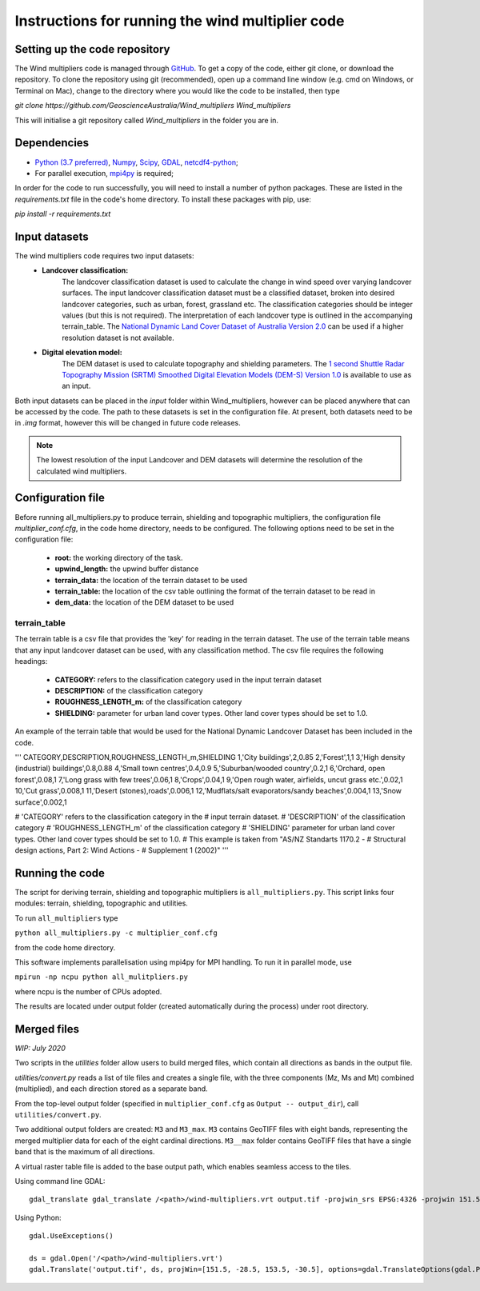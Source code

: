 Instructions for running the wind multiplier code
*************************************************

Setting up the code repository
==============================
The Wind multipliers code is managed through `GitHub <https://github.com/GeoscienceAustralia/Wind_multipliers>`_. To get a copy of the code, either git
clone, or download the repository. To clone the repository using git (recommended), open up a command line window (e.g. cmd on Windows, or Terminal on
Mac), change to the directory where you would like the code to be installed, then type

`git clone https://github.com/GeoscienceAustralia/Wind_multipliers Wind_multipliers`

This will initialise a git repository called `Wind_multipliers` in the folder you are in. 

Dependencies 
============
* `Python (3.7 preferred) <https://www.python.org/>`_, `Numpy <http://www.numpy.org/>`_, `Scipy <http://www.scipy.org/>`_,
  `GDAL <http://www.gdal.org/>`_, `netcdf4-python <https://code.google.com/p/netcdf4-python>`_; 
* For parallel execution, `mpi4py <https://github.com/mpi4py/mpi4py>`_ is required;

In order for the code to run successfully, you will need to install a number of python packages. These are listed in the `requirements.txt` file in 
the code's home directory. To install these packages with pip, use:

`pip install -r requirements.txt`

Input datasets
==============
The wind multipliers code requires two input datasets:
    * **Landcover classification:** 
        The landcover classification dataset is used to calculate the change in wind speed over varying landcover surfaces.
        The input landcover classification dataset must be a classified dataset, broken into desired landcover categories, such as urban, forest, 
        grassland etc. The classification categories should be integer values (but this is not required). The interpretation of each landcover type is
        outlined in the accompanying terrain_table.
        The `National Dynamic Land Cover Dataset of Australia Version 2.0 <http://www.ga.gov.au/metadata-gateway/metadata/record/gcat_83868>`_ can be 
        used if a higher resolution dataset is not available.
    * **Digital elevation model:** 
        The DEM dataset is used to calculate topography and shielding parameters. 
        The `1 second Shuttle Radar Topography Mission (SRTM) Smoothed Digital Elevation Models (DEM-S) Version 1.0 <http://www.ga.gov.au/metadata-gateway/metadata/record/gcat_72759>`_ is
        available to use as an input.

Both input datasets can be placed in the `input` folder within Wind_multipliers, however can be placed anywhere that can be accessed by the code.
The path to these datasets is set in the configuration file.
At present, both datasets need to be in `.img` format, however this will be changed in future code releases. 

.. note:: The lowest resolution of the input Landcover and DEM datasets will determine the resolution of the calculated wind multipliers.     
    
Configuration file
==================
Before running all_multipliers.py to produce terrain, shielding and topographic multipliers, the configuration file `multiplier_conf.cfg`, in the
code home directory, needs to be configured. The following options need to be set in the configuration file:

    * **root:** the working directory of the task.
    * **upwind_length:** the upwind buffer distance
    * **terrain_data:** the location of the terrain dataset to be used 
    * **terrain_table:** the location of the csv table outlining the format of the terrain dataset to be read in
    * **dem_data:** the location of the DEM dataset to be used

terrain_table
-------------
The terrain table is a csv file that provides the 'key' for reading in the terrain dataset. The use of the terrain 
table means that any input landcover dataset can be used, with any classification method. 
The csv file requires the following headings:
    * **CATEGORY:** refers to the classification category used in the input terrain dataset
    * **DESCRIPTION:** of the classification category
    * **ROUGHNESS_LENGTH_m:** of the classification category
    * **SHIELDING:** parameter for urban land cover types. Other land cover types should be set to 1.0.

An example of the terrain table that would be used for the National Dynamic Landcover Dataset has been included in the code.

'''
CATEGORY,DESCRIPTION,ROUGHNESS_LENGTH_m,SHIELDING
1,'City buildings',2,0.85
2,'Forest',1,1
3,'High density (industrial) buildings',0.8,0.88
4,'Small town centres',0.4,0.9
5,'Suburban/wooded country',0.2,1
6,'Orchard, open forest',0.08,1
7,'Long grass with few trees',0.06,1
8,'Crops',0.04,1
9,'Open rough water, airfields, uncut grass etc.',0.02,1
10,'Cut grass',0.008,1
11,'Desert (stones),roads',0.006,1
12,'Mudflats/salt evaporators/sandy beaches',0.004,1
13,'Snow surface',0.002,1

# 'CATEGORY' refers to the classification category in the
# input terrain dataset. 
# 'DESCRIPTION' of the classification category
# 'ROUGHNESS_LENGTH_m' of the classification category
# 'SHIELDING' parameter for urban land cover types. Other land cover types should be set to 1.0.
# This example is taken from "AS/NZ Standarts 1170.2 -
# Structural design actions, Part 2: Wind Actions - 
# Supplement 1 (2002)"
'''

Running the code
================
The script for deriving terrain, shielding and topographic multipliers is ``all_multipliers.py``. This script links four modules: terrain, shielding, 
topographic and utilities.
 
To run ``all_multipliers`` type 

``python all_multipliers.py -c multiplier_conf.cfg``

from the code home directory.

This software implements parallelisation using mpi4py for MPI handling. To run it in parallel mode, use

``mpirun -np ncpu python all_mulitpliers.py``

where ncpu is the number of CPUs adopted.

The results are located under output folder (created automatically during the process) under root directory.


Merged files
============

*WIP: July 2020*

Two scripts in the `utilities` folder allow users to build merged files, which contain all directions as bands in the output file. 

`utilities/convert.py` reads a list of tile files and creates a single file, with the three components (Mz, Ms and Mt) combined (multiplied), and each direction stored as a separate band.

From the top-level output folder (specified in ``multiplier_conf.cfg`` as ``Output -- output_dir``), call ``utilities/convert.py``. 

Two additional output folders are created: ``M3`` and ``M3_max``. ``M3`` contains GeoTIFF files with eight bands, representing the merged multiplier data for each of the eight cardinal directions. ``M3__max`` folder contains GeoTIFF files that have a single band that is the maximum of all directions.

A virtual raster table file is added to the base output path, which enables seamless access to the tiles. 

Using command line GDAL::

    gdal_translate gdal_translate /<path>/wind-multipliers.vrt output.tif -projwin_srs EPSG:4326 -projwin 151.5 -28.5 153.5 -30.5

Using Python::

    gdal.UseExceptions()

    ds = gdal.Open('/<path>/wind-multipliers.vrt')
    gdal.Translate('output.tif', ds, projWin=[151.5, -28.5, 153.5, -30.5], options=gdal.TranslateOptions(gdal.ParseCommandLine("-co TILED=YES")))


